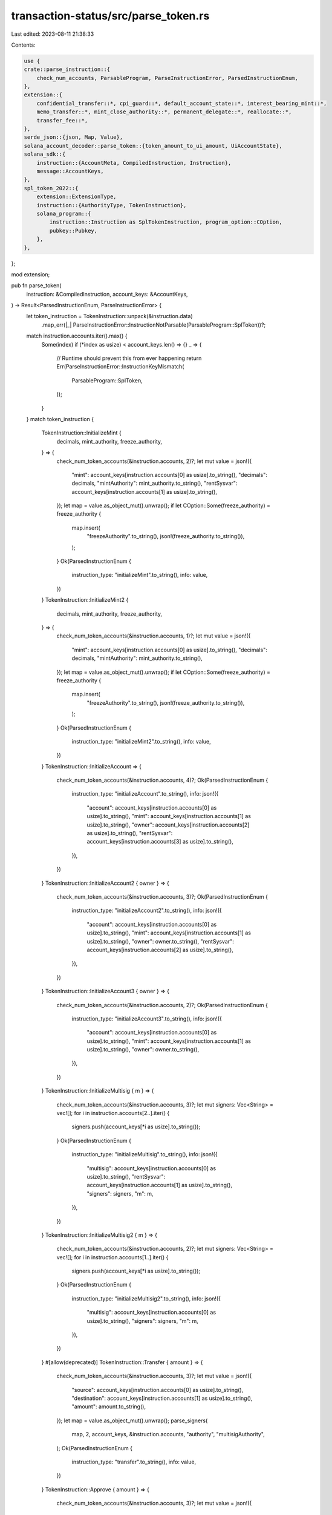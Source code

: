 transaction-status/src/parse_token.rs
=====================================

Last edited: 2023-08-11 21:38:33

Contents:

.. code-block:: rs

    use {
    crate::parse_instruction::{
        check_num_accounts, ParsableProgram, ParseInstructionError, ParsedInstructionEnum,
    },
    extension::{
        confidential_transfer::*, cpi_guard::*, default_account_state::*, interest_bearing_mint::*,
        memo_transfer::*, mint_close_authority::*, permanent_delegate::*, reallocate::*,
        transfer_fee::*,
    },
    serde_json::{json, Map, Value},
    solana_account_decoder::parse_token::{token_amount_to_ui_amount, UiAccountState},
    solana_sdk::{
        instruction::{AccountMeta, CompiledInstruction, Instruction},
        message::AccountKeys,
    },
    spl_token_2022::{
        extension::ExtensionType,
        instruction::{AuthorityType, TokenInstruction},
        solana_program::{
            instruction::Instruction as SplTokenInstruction, program_option::COption,
            pubkey::Pubkey,
        },
    },
};

mod extension;

pub fn parse_token(
    instruction: &CompiledInstruction,
    account_keys: &AccountKeys,
) -> Result<ParsedInstructionEnum, ParseInstructionError> {
    let token_instruction = TokenInstruction::unpack(&instruction.data)
        .map_err(|_| ParseInstructionError::InstructionNotParsable(ParsableProgram::SplToken))?;
    match instruction.accounts.iter().max() {
        Some(index) if (*index as usize) < account_keys.len() => {}
        _ => {
            // Runtime should prevent this from ever happening
            return Err(ParseInstructionError::InstructionKeyMismatch(
                ParsableProgram::SplToken,
            ));
        }
    }
    match token_instruction {
        TokenInstruction::InitializeMint {
            decimals,
            mint_authority,
            freeze_authority,
        } => {
            check_num_token_accounts(&instruction.accounts, 2)?;
            let mut value = json!({
                "mint": account_keys[instruction.accounts[0] as usize].to_string(),
                "decimals": decimals,
                "mintAuthority": mint_authority.to_string(),
                "rentSysvar": account_keys[instruction.accounts[1] as usize].to_string(),
            });
            let map = value.as_object_mut().unwrap();
            if let COption::Some(freeze_authority) = freeze_authority {
                map.insert(
                    "freezeAuthority".to_string(),
                    json!(freeze_authority.to_string()),
                );
            }
            Ok(ParsedInstructionEnum {
                instruction_type: "initializeMint".to_string(),
                info: value,
            })
        }
        TokenInstruction::InitializeMint2 {
            decimals,
            mint_authority,
            freeze_authority,
        } => {
            check_num_token_accounts(&instruction.accounts, 1)?;
            let mut value = json!({
                "mint": account_keys[instruction.accounts[0] as usize].to_string(),
                "decimals": decimals,
                "mintAuthority": mint_authority.to_string(),
            });
            let map = value.as_object_mut().unwrap();
            if let COption::Some(freeze_authority) = freeze_authority {
                map.insert(
                    "freezeAuthority".to_string(),
                    json!(freeze_authority.to_string()),
                );
            }
            Ok(ParsedInstructionEnum {
                instruction_type: "initializeMint2".to_string(),
                info: value,
            })
        }
        TokenInstruction::InitializeAccount => {
            check_num_token_accounts(&instruction.accounts, 4)?;
            Ok(ParsedInstructionEnum {
                instruction_type: "initializeAccount".to_string(),
                info: json!({
                    "account": account_keys[instruction.accounts[0] as usize].to_string(),
                    "mint": account_keys[instruction.accounts[1] as usize].to_string(),
                    "owner": account_keys[instruction.accounts[2] as usize].to_string(),
                    "rentSysvar": account_keys[instruction.accounts[3] as usize].to_string(),
                }),
            })
        }
        TokenInstruction::InitializeAccount2 { owner } => {
            check_num_token_accounts(&instruction.accounts, 3)?;
            Ok(ParsedInstructionEnum {
                instruction_type: "initializeAccount2".to_string(),
                info: json!({
                    "account": account_keys[instruction.accounts[0] as usize].to_string(),
                    "mint": account_keys[instruction.accounts[1] as usize].to_string(),
                    "owner": owner.to_string(),
                    "rentSysvar": account_keys[instruction.accounts[2] as usize].to_string(),
                }),
            })
        }
        TokenInstruction::InitializeAccount3 { owner } => {
            check_num_token_accounts(&instruction.accounts, 2)?;
            Ok(ParsedInstructionEnum {
                instruction_type: "initializeAccount3".to_string(),
                info: json!({
                    "account": account_keys[instruction.accounts[0] as usize].to_string(),
                    "mint": account_keys[instruction.accounts[1] as usize].to_string(),
                    "owner": owner.to_string(),
                }),
            })
        }
        TokenInstruction::InitializeMultisig { m } => {
            check_num_token_accounts(&instruction.accounts, 3)?;
            let mut signers: Vec<String> = vec![];
            for i in instruction.accounts[2..].iter() {
                signers.push(account_keys[*i as usize].to_string());
            }
            Ok(ParsedInstructionEnum {
                instruction_type: "initializeMultisig".to_string(),
                info: json!({
                    "multisig": account_keys[instruction.accounts[0] as usize].to_string(),
                    "rentSysvar": account_keys[instruction.accounts[1] as usize].to_string(),
                    "signers": signers,
                    "m": m,
                }),
            })
        }
        TokenInstruction::InitializeMultisig2 { m } => {
            check_num_token_accounts(&instruction.accounts, 2)?;
            let mut signers: Vec<String> = vec![];
            for i in instruction.accounts[1..].iter() {
                signers.push(account_keys[*i as usize].to_string());
            }
            Ok(ParsedInstructionEnum {
                instruction_type: "initializeMultisig2".to_string(),
                info: json!({
                    "multisig": account_keys[instruction.accounts[0] as usize].to_string(),
                    "signers": signers,
                    "m": m,
                }),
            })
        }
        #[allow(deprecated)]
        TokenInstruction::Transfer { amount } => {
            check_num_token_accounts(&instruction.accounts, 3)?;
            let mut value = json!({
                "source": account_keys[instruction.accounts[0] as usize].to_string(),
                "destination": account_keys[instruction.accounts[1] as usize].to_string(),
                "amount": amount.to_string(),
            });
            let map = value.as_object_mut().unwrap();
            parse_signers(
                map,
                2,
                account_keys,
                &instruction.accounts,
                "authority",
                "multisigAuthority",
            );
            Ok(ParsedInstructionEnum {
                instruction_type: "transfer".to_string(),
                info: value,
            })
        }
        TokenInstruction::Approve { amount } => {
            check_num_token_accounts(&instruction.accounts, 3)?;
            let mut value = json!({
                "source": account_keys[instruction.accounts[0] as usize].to_string(),
                "delegate": account_keys[instruction.accounts[1] as usize].to_string(),
                "amount": amount.to_string(),
            });
            let map = value.as_object_mut().unwrap();
            parse_signers(
                map,
                2,
                account_keys,
                &instruction.accounts,
                "owner",
                "multisigOwner",
            );
            Ok(ParsedInstructionEnum {
                instruction_type: "approve".to_string(),
                info: value,
            })
        }
        TokenInstruction::Revoke => {
            check_num_token_accounts(&instruction.accounts, 2)?;
            let mut value = json!({
                "source": account_keys[instruction.accounts[0] as usize].to_string(),
            });
            let map = value.as_object_mut().unwrap();
            parse_signers(
                map,
                1,
                account_keys,
                &instruction.accounts,
                "owner",
                "multisigOwner",
            );
            Ok(ParsedInstructionEnum {
                instruction_type: "revoke".to_string(),
                info: value,
            })
        }
        TokenInstruction::SetAuthority {
            authority_type,
            new_authority,
        } => {
            check_num_token_accounts(&instruction.accounts, 2)?;
            let owned = match authority_type {
                AuthorityType::MintTokens
                | AuthorityType::FreezeAccount
                | AuthorityType::TransferFeeConfig
                | AuthorityType::WithheldWithdraw
                | AuthorityType::CloseMint
                | AuthorityType::InterestRate
                | AuthorityType::PermanentDelegate
                | AuthorityType::ConfidentialTransferMint => "mint",
                AuthorityType::AccountOwner | AuthorityType::CloseAccount => "account",
            };
            let mut value = json!({
                owned: account_keys[instruction.accounts[0] as usize].to_string(),
                "authorityType": Into::<UiAuthorityType>::into(authority_type),
                "newAuthority": map_coption_pubkey(new_authority),
            });
            let map = value.as_object_mut().unwrap();
            parse_signers(
                map,
                1,
                account_keys,
                &instruction.accounts,
                "authority",
                "multisigAuthority",
            );
            Ok(ParsedInstructionEnum {
                instruction_type: "setAuthority".to_string(),
                info: value,
            })
        }
        TokenInstruction::MintTo { amount } => {
            check_num_token_accounts(&instruction.accounts, 3)?;
            let mut value = json!({
                "mint": account_keys[instruction.accounts[0] as usize].to_string(),
                "account": account_keys[instruction.accounts[1] as usize].to_string(),
                "amount": amount.to_string(),
            });
            let map = value.as_object_mut().unwrap();
            parse_signers(
                map,
                2,
                account_keys,
                &instruction.accounts,
                "mintAuthority",
                "multisigMintAuthority",
            );
            Ok(ParsedInstructionEnum {
                instruction_type: "mintTo".to_string(),
                info: value,
            })
        }
        TokenInstruction::Burn { amount } => {
            check_num_token_accounts(&instruction.accounts, 3)?;
            let mut value = json!({
                "account": account_keys[instruction.accounts[0] as usize].to_string(),
                "mint": account_keys[instruction.accounts[1] as usize].to_string(),
                "amount": amount.to_string(),
            });
            let map = value.as_object_mut().unwrap();
            parse_signers(
                map,
                2,
                account_keys,
                &instruction.accounts,
                "authority",
                "multisigAuthority",
            );
            Ok(ParsedInstructionEnum {
                instruction_type: "burn".to_string(),
                info: value,
            })
        }
        TokenInstruction::CloseAccount => {
            check_num_token_accounts(&instruction.accounts, 3)?;
            let mut value = json!({
                "account": account_keys[instruction.accounts[0] as usize].to_string(),
                "destination": account_keys[instruction.accounts[1] as usize].to_string(),
            });
            let map = value.as_object_mut().unwrap();
            parse_signers(
                map,
                2,
                account_keys,
                &instruction.accounts,
                "owner",
                "multisigOwner",
            );
            Ok(ParsedInstructionEnum {
                instruction_type: "closeAccount".to_string(),
                info: value,
            })
        }
        TokenInstruction::FreezeAccount => {
            check_num_token_accounts(&instruction.accounts, 3)?;
            let mut value = json!({
                "account": account_keys[instruction.accounts[0] as usize].to_string(),
                "mint": account_keys[instruction.accounts[1] as usize].to_string(),
            });
            let map = value.as_object_mut().unwrap();
            parse_signers(
                map,
                2,
                account_keys,
                &instruction.accounts,
                "freezeAuthority",
                "multisigFreezeAuthority",
            );
            Ok(ParsedInstructionEnum {
                instruction_type: "freezeAccount".to_string(),
                info: value,
            })
        }
        TokenInstruction::ThawAccount => {
            check_num_token_accounts(&instruction.accounts, 3)?;
            let mut value = json!({
                "account": account_keys[instruction.accounts[0] as usize].to_string(),
                "mint": account_keys[instruction.accounts[1] as usize].to_string(),
            });
            let map = value.as_object_mut().unwrap();
            parse_signers(
                map,
                2,
                account_keys,
                &instruction.accounts,
                "freezeAuthority",
                "multisigFreezeAuthority",
            );
            Ok(ParsedInstructionEnum {
                instruction_type: "thawAccount".to_string(),
                info: value,
            })
        }
        TokenInstruction::TransferChecked { amount, decimals } => {
            check_num_token_accounts(&instruction.accounts, 4)?;
            let mut value = json!({
                "source": account_keys[instruction.accounts[0] as usize].to_string(),
                "mint": account_keys[instruction.accounts[1] as usize].to_string(),
                "destination": account_keys[instruction.accounts[2] as usize].to_string(),
                "tokenAmount": token_amount_to_ui_amount(amount, decimals),
            });
            let map = value.as_object_mut().unwrap();
            parse_signers(
                map,
                3,
                account_keys,
                &instruction.accounts,
                "authority",
                "multisigAuthority",
            );
            Ok(ParsedInstructionEnum {
                instruction_type: "transferChecked".to_string(),
                info: value,
            })
        }
        TokenInstruction::ApproveChecked { amount, decimals } => {
            check_num_token_accounts(&instruction.accounts, 4)?;
            let mut value = json!({
                "source": account_keys[instruction.accounts[0] as usize].to_string(),
                "mint": account_keys[instruction.accounts[1] as usize].to_string(),
                "delegate": account_keys[instruction.accounts[2] as usize].to_string(),
                "tokenAmount": token_amount_to_ui_amount(amount, decimals),
            });
            let map = value.as_object_mut().unwrap();
            parse_signers(
                map,
                3,
                account_keys,
                &instruction.accounts,
                "owner",
                "multisigOwner",
            );
            Ok(ParsedInstructionEnum {
                instruction_type: "approveChecked".to_string(),
                info: value,
            })
        }
        TokenInstruction::MintToChecked { amount, decimals } => {
            check_num_token_accounts(&instruction.accounts, 3)?;
            let mut value = json!({
                "mint": account_keys[instruction.accounts[0] as usize].to_string(),
                "account": account_keys[instruction.accounts[1] as usize].to_string(),
                "tokenAmount": token_amount_to_ui_amount(amount, decimals),
            });
            let map = value.as_object_mut().unwrap();
            parse_signers(
                map,
                2,
                account_keys,
                &instruction.accounts,
                "mintAuthority",
                "multisigMintAuthority",
            );
            Ok(ParsedInstructionEnum {
                instruction_type: "mintToChecked".to_string(),
                info: value,
            })
        }
        TokenInstruction::BurnChecked { amount, decimals } => {
            check_num_token_accounts(&instruction.accounts, 3)?;
            let mut value = json!({
                "account": account_keys[instruction.accounts[0] as usize].to_string(),
                "mint": account_keys[instruction.accounts[1] as usize].to_string(),
                "tokenAmount": token_amount_to_ui_amount(amount, decimals),
            });
            let map = value.as_object_mut().unwrap();
            parse_signers(
                map,
                2,
                account_keys,
                &instruction.accounts,
                "authority",
                "multisigAuthority",
            );
            Ok(ParsedInstructionEnum {
                instruction_type: "burnChecked".to_string(),
                info: value,
            })
        }
        TokenInstruction::SyncNative => {
            check_num_token_accounts(&instruction.accounts, 1)?;
            Ok(ParsedInstructionEnum {
                instruction_type: "syncNative".to_string(),
                info: json!({
                    "account": account_keys[instruction.accounts[0] as usize].to_string(),
                }),
            })
        }
        TokenInstruction::GetAccountDataSize { extension_types } => {
            check_num_token_accounts(&instruction.accounts, 1)?;
            let mut value = json!({
                "mint": account_keys[instruction.accounts[0] as usize].to_string(),
            });
            let map = value.as_object_mut().unwrap();
            if !extension_types.is_empty() {
                map.insert(
                    "extensionTypes".to_string(),
                    json!(extension_types
                        .into_iter()
                        .map(UiExtensionType::from)
                        .collect::<Vec<_>>()),
                );
            }
            Ok(ParsedInstructionEnum {
                instruction_type: "getAccountDataSize".to_string(),
                info: value,
            })
        }
        TokenInstruction::InitializeImmutableOwner => {
            check_num_token_accounts(&instruction.accounts, 1)?;
            Ok(ParsedInstructionEnum {
                instruction_type: "initializeImmutableOwner".to_string(),
                info: json!({
                    "account": account_keys[instruction.accounts[0] as usize].to_string(),
                }),
            })
        }
        TokenInstruction::AmountToUiAmount { amount } => {
            check_num_token_accounts(&instruction.accounts, 1)?;
            Ok(ParsedInstructionEnum {
                instruction_type: "amountToUiAmount".to_string(),
                info: json!({
                    "mint": account_keys[instruction.accounts[0] as usize].to_string(),
                    "amount": amount,
                }),
            })
        }
        TokenInstruction::UiAmountToAmount { ui_amount } => {
            check_num_token_accounts(&instruction.accounts, 1)?;
            Ok(ParsedInstructionEnum {
                instruction_type: "uiAmountToAmount".to_string(),
                info: json!({
                    "mint": account_keys[instruction.accounts[0] as usize].to_string(),
                    "uiAmount": ui_amount,
                }),
            })
        }
        TokenInstruction::InitializeMintCloseAuthority { close_authority } => {
            parse_initialize_mint_close_authority_instruction(
                close_authority,
                &instruction.accounts,
                account_keys,
            )
        }
        TokenInstruction::TransferFeeExtension(transfer_fee_instruction) => {
            parse_transfer_fee_instruction(
                transfer_fee_instruction,
                &instruction.accounts,
                account_keys,
            )
        }
        TokenInstruction::ConfidentialTransferExtension => parse_confidential_transfer_instruction(
            &instruction.data[1..],
            &instruction.accounts,
            account_keys,
        ),
        TokenInstruction::DefaultAccountStateExtension => {
            if instruction.data.len() <= 2 {
                return Err(ParseInstructionError::InstructionNotParsable(
                    ParsableProgram::SplToken,
                ));
            }
            parse_default_account_state_instruction(
                &instruction.data[1..],
                &instruction.accounts,
                account_keys,
            )
        }
        TokenInstruction::Reallocate { extension_types } => {
            parse_reallocate_instruction(extension_types, &instruction.accounts, account_keys)
        }
        TokenInstruction::MemoTransferExtension => {
            if instruction.data.len() < 2 {
                return Err(ParseInstructionError::InstructionNotParsable(
                    ParsableProgram::SplToken,
                ));
            }
            parse_memo_transfer_instruction(
                &instruction.data[1..],
                &instruction.accounts,
                account_keys,
            )
        }
        TokenInstruction::CreateNativeMint => {
            check_num_token_accounts(&instruction.accounts, 3)?;
            Ok(ParsedInstructionEnum {
                instruction_type: "createNativeMint".to_string(),
                info: json!({
                    "payer": account_keys[instruction.accounts[0] as usize].to_string(),
                    "nativeMint": account_keys[instruction.accounts[1] as usize].to_string(),
                    "systemProgram": account_keys[instruction.accounts[2] as usize].to_string(),
                }),
            })
        }
        TokenInstruction::InitializeNonTransferableMint => {
            check_num_token_accounts(&instruction.accounts, 1)?;
            Ok(ParsedInstructionEnum {
                instruction_type: "initializeNonTransferableMint".to_string(),
                info: json!({
                    "mint": account_keys[instruction.accounts[0] as usize].to_string(),
                }),
            })
        }
        TokenInstruction::InterestBearingMintExtension => {
            if instruction.data.len() < 2 {
                return Err(ParseInstructionError::InstructionNotParsable(
                    ParsableProgram::SplToken,
                ));
            }
            parse_interest_bearing_mint_instruction(
                &instruction.data[1..],
                &instruction.accounts,
                account_keys,
            )
        }
        TokenInstruction::CpiGuardExtension => {
            if instruction.data.len() < 2 {
                return Err(ParseInstructionError::InstructionNotParsable(
                    ParsableProgram::SplToken,
                ));
            }
            parse_cpi_guard_instruction(&instruction.data[1..], &instruction.accounts, account_keys)
        }
        TokenInstruction::InitializePermanentDelegate { delegate } => {
            parse_initialize_permanent_delegate_instruction(
                delegate,
                &instruction.accounts,
                account_keys,
            )
        }
    }
}

#[derive(Debug, Serialize, Deserialize, PartialEq, Eq)]
#[serde(rename_all = "camelCase")]
pub enum UiAuthorityType {
    MintTokens,
    FreezeAccount,
    AccountOwner,
    CloseAccount,
    TransferFeeConfig,
    WithheldWithdraw,
    CloseMint,
    InterestRate,
    PermanentDelegate,
    ConfidentialTransferMint,
}

impl From<AuthorityType> for UiAuthorityType {
    fn from(authority_type: AuthorityType) -> Self {
        match authority_type {
            AuthorityType::MintTokens => UiAuthorityType::MintTokens,
            AuthorityType::FreezeAccount => UiAuthorityType::FreezeAccount,
            AuthorityType::AccountOwner => UiAuthorityType::AccountOwner,
            AuthorityType::CloseAccount => UiAuthorityType::CloseAccount,
            AuthorityType::TransferFeeConfig => UiAuthorityType::TransferFeeConfig,
            AuthorityType::WithheldWithdraw => UiAuthorityType::WithheldWithdraw,
            AuthorityType::CloseMint => UiAuthorityType::CloseMint,
            AuthorityType::InterestRate => UiAuthorityType::InterestRate,
            AuthorityType::PermanentDelegate => UiAuthorityType::PermanentDelegate,
            AuthorityType::ConfidentialTransferMint => UiAuthorityType::ConfidentialTransferMint,
        }
    }
}

#[derive(Debug, Serialize, Deserialize, PartialEq, Eq)]
#[serde(rename_all = "camelCase")]
pub enum UiExtensionType {
    Uninitialized,
    TransferFeeConfig,
    TransferFeeAmount,
    MintCloseAuthority,
    ConfidentialTransferMint,
    ConfidentialTransferAccount,
    DefaultAccountState,
    ImmutableOwner,
    MemoTransfer,
    NonTransferable,
    InterestBearingConfig,
    CpiGuard,
    PermanentDelegate,
    NonTransferableAccount,
}

impl From<ExtensionType> for UiExtensionType {
    fn from(extension_type: ExtensionType) -> Self {
        match extension_type {
            ExtensionType::Uninitialized => UiExtensionType::Uninitialized,
            ExtensionType::TransferFeeConfig => UiExtensionType::TransferFeeConfig,
            ExtensionType::TransferFeeAmount => UiExtensionType::TransferFeeAmount,
            ExtensionType::MintCloseAuthority => UiExtensionType::MintCloseAuthority,
            ExtensionType::ConfidentialTransferMint => UiExtensionType::ConfidentialTransferMint,
            ExtensionType::ConfidentialTransferAccount => {
                UiExtensionType::ConfidentialTransferAccount
            }
            ExtensionType::DefaultAccountState => UiExtensionType::DefaultAccountState,
            ExtensionType::ImmutableOwner => UiExtensionType::ImmutableOwner,
            ExtensionType::MemoTransfer => UiExtensionType::MemoTransfer,
            ExtensionType::NonTransferable => UiExtensionType::NonTransferable,
            ExtensionType::InterestBearingConfig => UiExtensionType::InterestBearingConfig,
            ExtensionType::CpiGuard => UiExtensionType::CpiGuard,
            ExtensionType::PermanentDelegate => UiExtensionType::PermanentDelegate,
            ExtensionType::NonTransferableAccount => UiExtensionType::NonTransferableAccount,
        }
    }
}

fn parse_signers(
    map: &mut Map<String, Value>,
    last_nonsigner_index: usize,
    account_keys: &AccountKeys,
    accounts: &[u8],
    owner_field_name: &str,
    multisig_field_name: &str,
) {
    if accounts.len() > last_nonsigner_index + 1 {
        let mut signers: Vec<String> = vec![];
        for i in accounts[last_nonsigner_index + 1..].iter() {
            signers.push(account_keys[*i as usize].to_string());
        }
        map.insert(
            multisig_field_name.to_string(),
            json!(account_keys[accounts[last_nonsigner_index] as usize].to_string()),
        );
        map.insert("signers".to_string(), json!(signers));
    } else {
        map.insert(
            owner_field_name.to_string(),
            json!(account_keys[accounts[last_nonsigner_index] as usize].to_string()),
        );
    }
}

fn check_num_token_accounts(accounts: &[u8], num: usize) -> Result<(), ParseInstructionError> {
    check_num_accounts(accounts, num, ParsableProgram::SplToken)
}

#[deprecated(since = "1.16.0", note = "Instruction conversions no longer needed")]
pub fn spl_token_instruction(instruction: SplTokenInstruction) -> Instruction {
    Instruction {
        program_id: instruction.program_id,
        accounts: instruction
            .accounts
            .iter()
            .map(|meta| AccountMeta {
                pubkey: meta.pubkey,
                is_signer: meta.is_signer,
                is_writable: meta.is_writable,
            })
            .collect(),
        data: instruction.data,
    }
}

fn map_coption_pubkey(pubkey: COption<Pubkey>) -> Option<String> {
    match pubkey {
        COption::Some(pubkey) => Some(pubkey.to_string()),
        COption::None => None,
    }
}

#[cfg(test)]
mod test {
    use {
        super::*,
        solana_sdk::{instruction::CompiledInstruction, pubkey::Pubkey},
        spl_token_2022::{
            instruction::*,
            solana_program::{
                instruction::CompiledInstruction as SplTokenCompiledInstruction, message::Message,
                pubkey::Pubkey as SplTokenPubkey,
            },
        },
        std::{iter::repeat_with, str::FromStr},
    };

    pub(super) fn convert_pubkey(pubkey: Pubkey) -> SplTokenPubkey {
        SplTokenPubkey::from_str(&pubkey.to_string()).unwrap()
    }

    pub(super) fn convert_compiled_instruction(
        instruction: &SplTokenCompiledInstruction,
    ) -> CompiledInstruction {
        CompiledInstruction {
            program_id_index: instruction.program_id_index,
            accounts: instruction.accounts.clone(),
            data: instruction.data.clone(),
        }
    }

    fn test_parse_token(program_id: &SplTokenPubkey) {
        let mint_pubkey = Pubkey::new_unique();
        let mint_authority = Pubkey::new_unique();
        let freeze_authority = Pubkey::new_unique();
        let rent_sysvar = solana_sdk::sysvar::rent::id();

        // Test InitializeMint variations
        let initialize_mint_ix = initialize_mint(
            program_id,
            &convert_pubkey(mint_pubkey),
            &convert_pubkey(mint_authority),
            Some(&convert_pubkey(freeze_authority)),
            2,
        )
        .unwrap();
        let message = Message::new(&[initialize_mint_ix], None);
        let compiled_instruction = convert_compiled_instruction(&message.instructions[0]);
        assert_eq!(
            parse_token(
                &compiled_instruction,
                &AccountKeys::new(&message.account_keys, None)
            )
            .unwrap(),
            ParsedInstructionEnum {
                instruction_type: "initializeMint".to_string(),
                info: json!({
                    "mint": mint_pubkey.to_string(),
                    "decimals": 2,
                    "mintAuthority": mint_authority.to_string(),
                    "freezeAuthority": freeze_authority.to_string(),
                    "rentSysvar": rent_sysvar.to_string(),
                })
            }
        );

        let initialize_mint_ix = initialize_mint(
            program_id,
            &convert_pubkey(mint_pubkey),
            &convert_pubkey(mint_authority),
            None,
            2,
        )
        .unwrap();
        let message = Message::new(&[initialize_mint_ix], None);
        let compiled_instruction = convert_compiled_instruction(&message.instructions[0]);
        assert_eq!(
            parse_token(
                &compiled_instruction,
                &AccountKeys::new(&message.account_keys, None)
            )
            .unwrap(),
            ParsedInstructionEnum {
                instruction_type: "initializeMint".to_string(),
                info: json!({
                    "mint": mint_pubkey.to_string(),
                    "decimals": 2,
                    "mintAuthority": mint_authority.to_string(),
                    "rentSysvar": rent_sysvar.to_string(),
                })
            }
        );

        // Test InitializeMint2
        let initialize_mint_ix = initialize_mint2(
            program_id,
            &convert_pubkey(mint_pubkey),
            &convert_pubkey(mint_authority),
            Some(&convert_pubkey(freeze_authority)),
            2,
        )
        .unwrap();
        let message = Message::new(&[initialize_mint_ix], None);
        let compiled_instruction = convert_compiled_instruction(&message.instructions[0]);
        assert_eq!(
            parse_token(
                &compiled_instruction,
                &AccountKeys::new(&message.account_keys, None)
            )
            .unwrap(),
            ParsedInstructionEnum {
                instruction_type: "initializeMint2".to_string(),
                info: json!({
                    "mint": mint_pubkey.to_string(),
                    "decimals": 2,
                    "mintAuthority": mint_authority.to_string(),
                    "freezeAuthority": freeze_authority.to_string(),
                })
            }
        );

        // Test InitializeAccount
        let account_pubkey = Pubkey::new_unique();
        let owner = Pubkey::new_unique();
        let initialize_account_ix = initialize_account(
            program_id,
            &convert_pubkey(account_pubkey),
            &convert_pubkey(mint_pubkey),
            &convert_pubkey(owner),
        )
        .unwrap();
        let message = Message::new(&[initialize_account_ix], None);
        let compiled_instruction = convert_compiled_instruction(&message.instructions[0]);
        assert_eq!(
            parse_token(
                &compiled_instruction,
                &AccountKeys::new(&message.account_keys, None)
            )
            .unwrap(),
            ParsedInstructionEnum {
                instruction_type: "initializeAccount".to_string(),
                info: json!({
                    "account": account_pubkey.to_string(),
                    "mint": mint_pubkey.to_string(),
                    "owner": owner.to_string(),
                    "rentSysvar": rent_sysvar.to_string(),
                })
            }
        );

        // Test InitializeAccount2
        let initialize_account_ix = initialize_account2(
            program_id,
            &convert_pubkey(account_pubkey),
            &convert_pubkey(mint_pubkey),
            &convert_pubkey(owner),
        )
        .unwrap();
        let message = Message::new(&[initialize_account_ix], None);
        let compiled_instruction = convert_compiled_instruction(&message.instructions[0]);
        assert_eq!(
            parse_token(
                &compiled_instruction,
                &AccountKeys::new(&message.account_keys, None)
            )
            .unwrap(),
            ParsedInstructionEnum {
                instruction_type: "initializeAccount2".to_string(),
                info: json!({
                   "account": account_pubkey.to_string(),
                   "mint": mint_pubkey.to_string(),
                   "owner": owner.to_string(),
                   "rentSysvar": rent_sysvar.to_string(),
                })
            }
        );

        // Test InitializeAccount3
        let initialize_account_ix = initialize_account3(
            program_id,
            &convert_pubkey(account_pubkey),
            &convert_pubkey(mint_pubkey),
            &convert_pubkey(owner),
        )
        .unwrap();
        let message = Message::new(&[initialize_account_ix], None);
        let compiled_instruction = convert_compiled_instruction(&message.instructions[0]);
        assert_eq!(
            parse_token(
                &compiled_instruction,
                &AccountKeys::new(&message.account_keys, None)
            )
            .unwrap(),
            ParsedInstructionEnum {
                instruction_type: "initializeAccount3".to_string(),
                info: json!({
                   "account": account_pubkey.to_string(),
                   "mint": mint_pubkey.to_string(),
                   "owner": owner.to_string(),
                })
            }
        );

        // Test InitializeMultisig
        let multisig_pubkey = Pubkey::new_unique();
        let multisig_signer0 = Pubkey::new_unique();
        let multisig_signer1 = Pubkey::new_unique();
        let multisig_signer2 = Pubkey::new_unique();
        let initialize_multisig_ix = initialize_multisig(
            program_id,
            &convert_pubkey(multisig_pubkey),
            &[
                &convert_pubkey(multisig_signer0),
                &convert_pubkey(multisig_signer1),
                &convert_pubkey(multisig_signer2),
            ],
            2,
        )
        .unwrap();
        let message = Message::new(&[initialize_multisig_ix], None);
        let compiled_instruction = convert_compiled_instruction(&message.instructions[0]);
        assert_eq!(
            parse_token(
                &compiled_instruction,
                &AccountKeys::new(&message.account_keys, None)
            )
            .unwrap(),
            ParsedInstructionEnum {
                instruction_type: "initializeMultisig".to_string(),
                info: json!({
                    "multisig": multisig_pubkey.to_string(),
                    "m": 2,
                    "rentSysvar": rent_sysvar.to_string(),
                    "signers": vec![
                        multisig_signer0.to_string(),
                        multisig_signer1.to_string(),
                        multisig_signer2.to_string(),
                    ],
                })
            }
        );

        // Test InitializeMultisig2
        let initialize_multisig_ix = initialize_multisig2(
            program_id,
            &convert_pubkey(multisig_pubkey),
            &[
                &convert_pubkey(multisig_signer0),
                &convert_pubkey(multisig_signer1),
                &convert_pubkey(multisig_signer2),
            ],
            2,
        )
        .unwrap();
        let message = Message::new(&[initialize_multisig_ix], None);
        let compiled_instruction = convert_compiled_instruction(&message.instructions[0]);
        assert_eq!(
            parse_token(
                &compiled_instruction,
                &AccountKeys::new(&message.account_keys, None)
            )
            .unwrap(),
            ParsedInstructionEnum {
                instruction_type: "initializeMultisig2".to_string(),
                info: json!({
                    "multisig": multisig_pubkey.to_string(),
                    "m": 2,
                    "signers": vec![
                        multisig_signer0.to_string(),
                        multisig_signer1.to_string(),
                        multisig_signer2.to_string(),
                    ],
                })
            }
        );

        // Test Transfer, incl multisig
        let recipient = Pubkey::new_unique();
        #[allow(deprecated)]
        let transfer_ix = transfer(
            program_id,
            &convert_pubkey(account_pubkey),
            &convert_pubkey(recipient),
            &convert_pubkey(owner),
            &[],
            42,
        )
        .unwrap();
        let message = Message::new(&[transfer_ix], None);
        let compiled_instruction = convert_compiled_instruction(&message.instructions[0]);
        assert_eq!(
            parse_token(
                &compiled_instruction,
                &AccountKeys::new(&message.account_keys, None)
            )
            .unwrap(),
            ParsedInstructionEnum {
                instruction_type: "transfer".to_string(),
                info: json!({
                    "source": account_pubkey.to_string(),
                    "destination": recipient.to_string(),
                    "authority": owner.to_string(),
                    "amount": "42",
                })
            }
        );

        #[allow(deprecated)]
        let transfer_ix = transfer(
            program_id,
            &convert_pubkey(account_pubkey),
            &convert_pubkey(recipient),
            &convert_pubkey(multisig_pubkey),
            &[
                &convert_pubkey(multisig_signer0),
                &convert_pubkey(multisig_signer1),
            ],
            42,
        )
        .unwrap();
        let message = Message::new(&[transfer_ix], None);
        let compiled_instruction = convert_compiled_instruction(&message.instructions[0]);
        assert_eq!(
            parse_token(
                &compiled_instruction,
                &AccountKeys::new(&message.account_keys, None)
            )
            .unwrap(),
            ParsedInstructionEnum {
                instruction_type: "transfer".to_string(),
                info: json!({
                    "source": account_pubkey.to_string(),
                    "destination": recipient.to_string(),
                    "multisigAuthority": multisig_pubkey.to_string(),
                    "signers": vec![
                        multisig_signer0.to_string(),
                        multisig_signer1.to_string(),
                    ],
                    "amount": "42",
                })
            }
        );

        // Test Approve, incl multisig
        let approve_ix = approve(
            program_id,
            &convert_pubkey(account_pubkey),
            &convert_pubkey(recipient),
            &convert_pubkey(owner),
            &[],
            42,
        )
        .unwrap();
        let message = Message::new(&[approve_ix], None);
        let compiled_instruction = convert_compiled_instruction(&message.instructions[0]);
        assert_eq!(
            parse_token(
                &compiled_instruction,
                &AccountKeys::new(&message.account_keys, None)
            )
            .unwrap(),
            ParsedInstructionEnum {
                instruction_type: "approve".to_string(),
                info: json!({
                    "source": account_pubkey.to_string(),
                    "delegate": recipient.to_string(),
                    "owner": owner.to_string(),
                    "amount": "42",
                })
            }
        );

        let approve_ix = approve(
            program_id,
            &convert_pubkey(account_pubkey),
            &convert_pubkey(recipient),
            &convert_pubkey(multisig_pubkey),
            &[
                &convert_pubkey(multisig_signer0),
                &convert_pubkey(multisig_signer1),
            ],
            42,
        )
        .unwrap();
        let message = Message::new(&[approve_ix], None);
        let compiled_instruction = convert_compiled_instruction(&message.instructions[0]);
        assert_eq!(
            parse_token(
                &compiled_instruction,
                &AccountKeys::new(&message.account_keys, None)
            )
            .unwrap(),
            ParsedInstructionEnum {
                instruction_type: "approve".to_string(),
                info: json!({
                    "source": account_pubkey.to_string(),
                    "delegate": recipient.to_string(),
                    "multisigOwner": multisig_pubkey.to_string(),
                    "signers": vec![
                        multisig_signer0.to_string(),
                        multisig_signer1.to_string(),
                    ],
                    "amount": "42",
                })
            }
        );

        // Test Revoke
        let revoke_ix = revoke(
            program_id,
            &convert_pubkey(account_pubkey),
            &convert_pubkey(owner),
            &[],
        )
        .unwrap();
        let message = Message::new(&[revoke_ix], None);
        let compiled_instruction = convert_compiled_instruction(&message.instructions[0]);
        assert_eq!(
            parse_token(
                &compiled_instruction,
                &AccountKeys::new(&message.account_keys, None)
            )
            .unwrap(),
            ParsedInstructionEnum {
                instruction_type: "revoke".to_string(),
                info: json!({
                    "source": account_pubkey.to_string(),
                    "owner": owner.to_string(),
                })
            }
        );

        // Test SetOwner
        let new_freeze_authority = Pubkey::new_unique();
        let set_authority_ix = set_authority(
            program_id,
            &convert_pubkey(mint_pubkey),
            Some(&convert_pubkey(new_freeze_authority)),
            AuthorityType::FreezeAccount,
            &convert_pubkey(freeze_authority),
            &[],
        )
        .unwrap();
        let message = Message::new(&[set_authority_ix], None);
        let compiled_instruction = convert_compiled_instruction(&message.instructions[0]);
        assert_eq!(
            parse_token(
                &compiled_instruction,
                &AccountKeys::new(&message.account_keys, None)
            )
            .unwrap(),
            ParsedInstructionEnum {
                instruction_type: "setAuthority".to_string(),
                info: json!({
                    "mint": mint_pubkey.to_string(),
                    "newAuthority": new_freeze_authority.to_string(),
                    "authority": freeze_authority.to_string(),
                    "authorityType": "freezeAccount".to_string(),
                })
            }
        );

        let set_authority_ix = set_authority(
            program_id,
            &convert_pubkey(account_pubkey),
            None,
            AuthorityType::CloseAccount,
            &convert_pubkey(owner),
            &[],
        )
        .unwrap();
        let message = Message::new(&[set_authority_ix], None);
        let compiled_instruction = convert_compiled_instruction(&message.instructions[0]);
        let new_authority: Option<String> = None;
        assert_eq!(
            parse_token(
                &compiled_instruction,
                &AccountKeys::new(&message.account_keys, None)
            )
            .unwrap(),
            ParsedInstructionEnum {
                instruction_type: "setAuthority".to_string(),
                info: json!({
                    "account": account_pubkey.to_string(),
                    "newAuthority": new_authority,
                    "authority": owner.to_string(),
                    "authorityType": "closeAccount".to_string(),
                })
            }
        );

        // Test MintTo
        let mint_to_ix = mint_to(
            program_id,
            &convert_pubkey(mint_pubkey),
            &convert_pubkey(account_pubkey),
            &convert_pubkey(mint_authority),
            &[],
            42,
        )
        .unwrap();
        let message = Message::new(&[mint_to_ix], None);
        let compiled_instruction = convert_compiled_instruction(&message.instructions[0]);
        assert_eq!(
            parse_token(
                &compiled_instruction,
                &AccountKeys::new(&message.account_keys, None)
            )
            .unwrap(),
            ParsedInstructionEnum {
                instruction_type: "mintTo".to_string(),
                info: json!({
                    "mint": mint_pubkey.to_string(),
                    "account": account_pubkey.to_string(),
                    "mintAuthority": mint_authority.to_string(),
                    "amount": "42",
                })
            }
        );

        // Test Burn
        let burn_ix = burn(
            program_id,
            &convert_pubkey(account_pubkey),
            &convert_pubkey(mint_pubkey),
            &convert_pubkey(owner),
            &[],
            42,
        )
        .unwrap();
        let message = Message::new(&[burn_ix], None);
        let compiled_instruction = convert_compiled_instruction(&message.instructions[0]);
        assert_eq!(
            parse_token(
                &compiled_instruction,
                &AccountKeys::new(&message.account_keys, None)
            )
            .unwrap(),
            ParsedInstructionEnum {
                instruction_type: "burn".to_string(),
                info: json!({
                    "account": account_pubkey.to_string(),
                    "mint": mint_pubkey.to_string(),
                    "authority": owner.to_string(),
                    "amount": "42",
                })
            }
        );

        // Test CloseAccount
        let close_account_ix = close_account(
            program_id,
            &convert_pubkey(account_pubkey),
            &convert_pubkey(recipient),
            &convert_pubkey(owner),
            &[],
        )
        .unwrap();
        let message = Message::new(&[close_account_ix], None);
        let compiled_instruction = convert_compiled_instruction(&message.instructions[0]);
        assert_eq!(
            parse_token(
                &compiled_instruction,
                &AccountKeys::new(&message.account_keys, None)
            )
            .unwrap(),
            ParsedInstructionEnum {
                instruction_type: "closeAccount".to_string(),
                info: json!({
                    "account": account_pubkey.to_string(),
                    "destination": recipient.to_string(),
                    "owner": owner.to_string(),
                })
            }
        );

        // Test FreezeAccount
        let freeze_account_ix = freeze_account(
            program_id,
            &convert_pubkey(account_pubkey),
            &convert_pubkey(mint_pubkey),
            &convert_pubkey(freeze_authority),
            &[],
        )
        .unwrap();
        let message = Message::new(&[freeze_account_ix], None);
        let compiled_instruction = convert_compiled_instruction(&message.instructions[0]);
        assert_eq!(
            parse_token(
                &compiled_instruction,
                &AccountKeys::new(&message.account_keys, None)
            )
            .unwrap(),
            ParsedInstructionEnum {
                instruction_type: "freezeAccount".to_string(),
                info: json!({
                    "account": account_pubkey.to_string(),
                    "mint": mint_pubkey.to_string(),
                    "freezeAuthority": freeze_authority.to_string(),
                })
            }
        );

        // Test ThawAccount
        let thaw_account_ix = thaw_account(
            program_id,
            &convert_pubkey(account_pubkey),
            &convert_pubkey(mint_pubkey),
            &convert_pubkey(freeze_authority),
            &[],
        )
        .unwrap();
        let message = Message::new(&[thaw_account_ix], None);
        let compiled_instruction = convert_compiled_instruction(&message.instructions[0]);
        assert_eq!(
            parse_token(
                &compiled_instruction,
                &AccountKeys::new(&message.account_keys, None)
            )
            .unwrap(),
            ParsedInstructionEnum {
                instruction_type: "thawAccount".to_string(),
                info: json!({
                    "account": account_pubkey.to_string(),
                    "mint": mint_pubkey.to_string(),
                    "freezeAuthority": freeze_authority.to_string(),
                })
            }
        );

        // Test TransferChecked, incl multisig
        let transfer_ix = transfer_checked(
            program_id,
            &convert_pubkey(account_pubkey),
            &convert_pubkey(mint_pubkey),
            &convert_pubkey(recipient),
            &convert_pubkey(owner),
            &[],
            42,
            2,
        )
        .unwrap();
        let message = Message::new(&[transfer_ix], None);
        let compiled_instruction = convert_compiled_instruction(&message.instructions[0]);
        assert_eq!(
            parse_token(
                &compiled_instruction,
                &AccountKeys::new(&message.account_keys, None)
            )
            .unwrap(),
            ParsedInstructionEnum {
                instruction_type: "transferChecked".to_string(),
                info: json!({
                    "source": account_pubkey.to_string(),
                    "destination": recipient.to_string(),
                    "mint": mint_pubkey.to_string(),
                    "authority": owner.to_string(),
                    "tokenAmount": {
                        "uiAmount": 0.42,
                        "decimals": 2,
                        "amount": "42",
                        "uiAmountString": "0.42",
                   }
                })
            }
        );

        let transfer_ix = transfer_checked(
            program_id,
            &convert_pubkey(account_pubkey),
            &convert_pubkey(mint_pubkey),
            &convert_pubkey(recipient),
            &convert_pubkey(multisig_pubkey),
            &[
                &convert_pubkey(multisig_signer0),
                &convert_pubkey(multisig_signer1),
            ],
            42,
            2,
        )
        .unwrap();
        let message = Message::new(&[transfer_ix], None);
        let compiled_instruction = convert_compiled_instruction(&message.instructions[0]);
        assert_eq!(
            parse_token(
                &compiled_instruction,
                &AccountKeys::new(&message.account_keys, None)
            )
            .unwrap(),
            ParsedInstructionEnum {
                instruction_type: "transferChecked".to_string(),
                info: json!({
                    "source": account_pubkey.to_string(),
                    "destination": recipient.to_string(),
                    "mint": mint_pubkey.to_string(),
                    "multisigAuthority": multisig_pubkey.to_string(),
                    "signers": vec![
                        multisig_signer0.to_string(),
                        multisig_signer1.to_string(),
                    ],
                    "tokenAmount": {
                        "uiAmount": 0.42,
                        "decimals": 2,
                        "amount": "42",
                        "uiAmountString": "0.42",
                   }
                })
            }
        );

        // Test ApproveChecked, incl multisig
        let approve_ix = approve_checked(
            program_id,
            &convert_pubkey(account_pubkey),
            &convert_pubkey(mint_pubkey),
            &convert_pubkey(recipient),
            &convert_pubkey(owner),
            &[],
            42,
            2,
        )
        .unwrap();
        let message = Message::new(&[approve_ix], None);
        let compiled_instruction = convert_compiled_instruction(&message.instructions[0]);
        assert_eq!(
            parse_token(
                &compiled_instruction,
                &AccountKeys::new(&message.account_keys, None)
            )
            .unwrap(),
            ParsedInstructionEnum {
                instruction_type: "approveChecked".to_string(),
                info: json!({
                    "source": account_pubkey.to_string(),
                    "mint": mint_pubkey.to_string(),
                    "delegate": recipient.to_string(),
                    "owner": owner.to_string(),
                    "tokenAmount": {
                        "uiAmount": 0.42,
                        "decimals": 2,
                        "amount": "42",
                        "uiAmountString": "0.42",
                    }
                })
            }
        );

        let approve_ix = approve_checked(
            program_id,
            &convert_pubkey(account_pubkey),
            &convert_pubkey(mint_pubkey),
            &convert_pubkey(recipient),
            &convert_pubkey(multisig_pubkey),
            &[
                &convert_pubkey(multisig_signer0),
                &convert_pubkey(multisig_signer1),
            ],
            42,
            2,
        )
        .unwrap();
        let message = Message::new(&[approve_ix], None);
        let compiled_instruction = convert_compiled_instruction(&message.instructions[0]);
        assert_eq!(
            parse_token(
                &compiled_instruction,
                &AccountKeys::new(&message.account_keys, None)
            )
            .unwrap(),
            ParsedInstructionEnum {
                instruction_type: "approveChecked".to_string(),
                info: json!({
                    "source": account_pubkey.to_string(),
                    "mint": mint_pubkey.to_string(),
                    "delegate": recipient.to_string(),
                    "multisigOwner": multisig_pubkey.to_string(),
                    "signers": vec![
                        multisig_signer0.to_string(),
                        multisig_signer1.to_string(),
                    ],
                    "tokenAmount": {
                        "uiAmount": 0.42,
                        "decimals": 2,
                        "amount": "42",
                        "uiAmountString": "0.42",
                    }
                })
            }
        );

        // Test MintToChecked
        let mint_to_ix = mint_to_checked(
            program_id,
            &convert_pubkey(mint_pubkey),
            &convert_pubkey(account_pubkey),
            &convert_pubkey(mint_authority),
            &[],
            42,
            2,
        )
        .unwrap();
        let message = Message::new(&[mint_to_ix], None);
        let compiled_instruction = convert_compiled_instruction(&message.instructions[0]);
        assert_eq!(
            parse_token(
                &compiled_instruction,
                &AccountKeys::new(&message.account_keys, None)
            )
            .unwrap(),
            ParsedInstructionEnum {
                instruction_type: "mintToChecked".to_string(),
                info: json!({
                    "mint": mint_pubkey.to_string(),
                    "account": account_pubkey.to_string(),
                    "mintAuthority": mint_authority.to_string(),
                    "tokenAmount": {
                        "uiAmount": 0.42,
                        "decimals": 2,
                        "amount": "42",
                        "uiAmountString": "0.42",
                    }
                })
            }
        );

        // Test BurnChecked
        let burn_ix = burn_checked(
            program_id,
            &convert_pubkey(account_pubkey),
            &convert_pubkey(mint_pubkey),
            &convert_pubkey(owner),
            &[],
            42,
            2,
        )
        .unwrap();
        let message = Message::new(&[burn_ix], None);
        let compiled_instruction = convert_compiled_instruction(&message.instructions[0]);
        assert_eq!(
            parse_token(
                &compiled_instruction,
                &AccountKeys::new(&message.account_keys, None)
            )
            .unwrap(),
            ParsedInstructionEnum {
                instruction_type: "burnChecked".to_string(),
                info: json!({
                    "account": account_pubkey.to_string(),
                    "mint": mint_pubkey.to_string(),
                    "authority": owner.to_string(),
                    "tokenAmount": {
                        "uiAmount": 0.42,
                        "decimals": 2,
                        "amount": "42",
                        "uiAmountString": "0.42",
                    }
                })
            }
        );

        // Test SyncNative
        let sync_native_ix = sync_native(program_id, &convert_pubkey(account_pubkey)).unwrap();
        let message = Message::new(&[sync_native_ix], None);
        let compiled_instruction = convert_compiled_instruction(&message.instructions[0]);
        assert_eq!(
            parse_token(
                &compiled_instruction,
                &AccountKeys::new(&message.account_keys, None)
            )
            .unwrap(),
            ParsedInstructionEnum {
                instruction_type: "syncNative".to_string(),
                info: json!({
                   "account": account_pubkey.to_string(),
                })
            }
        );

        // Test InitializeImmutableOwner
        let init_immutable_owner_ix =
            initialize_immutable_owner(program_id, &convert_pubkey(account_pubkey)).unwrap();
        let message = Message::new(&[init_immutable_owner_ix], None);
        let compiled_instruction = convert_compiled_instruction(&message.instructions[0]);
        assert_eq!(
            parse_token(
                &compiled_instruction,
                &AccountKeys::new(&message.account_keys, None)
            )
            .unwrap(),
            ParsedInstructionEnum {
                instruction_type: "initializeImmutableOwner".to_string(),
                info: json!({
                   "account": account_pubkey.to_string(),
                })
            }
        );

        // Test GetAccountDataSize
        let get_account_data_size_ix = get_account_data_size(
            program_id,
            &convert_pubkey(mint_pubkey),
            &[], // This emulates the packed data of spl_token::instruction::get_account_data_size
        )
        .unwrap();
        let message = Message::new(&[get_account_data_size_ix], None);
        let compiled_instruction = convert_compiled_instruction(&message.instructions[0]);
        assert_eq!(
            parse_token(
                &compiled_instruction,
                &AccountKeys::new(&message.account_keys, None)
            )
            .unwrap(),
            ParsedInstructionEnum {
                instruction_type: "getAccountDataSize".to_string(),
                info: json!({
                   "mint": mint_pubkey.to_string(),
                })
            }
        );

        let get_account_data_size_ix = get_account_data_size(
            program_id,
            &convert_pubkey(mint_pubkey),
            &[ExtensionType::ImmutableOwner, ExtensionType::MemoTransfer],
        )
        .unwrap();
        let message = Message::new(&[get_account_data_size_ix], None);
        let compiled_instruction = convert_compiled_instruction(&message.instructions[0]);
        assert_eq!(
            parse_token(
                &compiled_instruction,
                &AccountKeys::new(&message.account_keys, None)
            )
            .unwrap(),
            ParsedInstructionEnum {
                instruction_type: "getAccountDataSize".to_string(),
                info: json!({
                    "mint": mint_pubkey.to_string(),
                    "extensionTypes": [
                        "immutableOwner",
                        "memoTransfer"
                    ]
                })
            }
        );

        // Test AmountToUiAmount
        let amount_to_ui_amount_ix =
            amount_to_ui_amount(program_id, &convert_pubkey(mint_pubkey), 4242).unwrap();
        let message = Message::new(&[amount_to_ui_amount_ix], None);
        let compiled_instruction = convert_compiled_instruction(&message.instructions[0]);
        assert_eq!(
            parse_token(
                &compiled_instruction,
                &AccountKeys::new(&message.account_keys, None)
            )
            .unwrap(),
            ParsedInstructionEnum {
                instruction_type: "amountToUiAmount".to_string(),
                info: json!({
                   "mint": mint_pubkey.to_string(),
                   "amount": 4242,
                })
            }
        );

        // Test UiAmountToAmount
        let ui_amount_to_amount_ix =
            ui_amount_to_amount(program_id, &convert_pubkey(mint_pubkey), "42.42").unwrap();
        let message = Message::new(&[ui_amount_to_amount_ix], None);
        let compiled_instruction = convert_compiled_instruction(&message.instructions[0]);
        assert_eq!(
            parse_token(
                &compiled_instruction,
                &AccountKeys::new(&message.account_keys, None)
            )
            .unwrap(),
            ParsedInstructionEnum {
                instruction_type: "uiAmountToAmount".to_string(),
                info: json!({
                   "mint": mint_pubkey.to_string(),
                   "uiAmount": "42.42",
                })
            }
        );
    }

    #[test]
    fn test_parse_token_v3() {
        test_parse_token(&spl_token::id());
    }

    #[test]
    fn test_parse_token_2022() {
        test_parse_token(&spl_token_2022::id());
    }

    #[test]
    fn test_create_native_mint() {
        let payer = Pubkey::new_unique();
        let create_native_mint_ix =
            create_native_mint(&spl_token_2022::id(), &convert_pubkey(payer)).unwrap();
        let message = Message::new(&[create_native_mint_ix], None);
        let compiled_instruction = convert_compiled_instruction(&message.instructions[0]);
        assert_eq!(
            parse_token(
                &compiled_instruction,
                &AccountKeys::new(&message.account_keys, None)
            )
            .unwrap(),
            ParsedInstructionEnum {
                instruction_type: "createNativeMint".to_string(),
                info: json!({
                   "payer": payer.to_string(),
                   "nativeMint": spl_token_2022::native_mint::id().to_string(),
                   "systemProgram": solana_sdk::system_program::id().to_string(),
                })
            }
        );
    }

    fn test_token_ix_not_enough_keys(program_id: &SplTokenPubkey) {
        let keys: Vec<Pubkey> = repeat_with(solana_sdk::pubkey::new_rand).take(10).collect();

        // Test InitializeMint variations
        let initialize_mint_ix = initialize_mint(
            program_id,
            &convert_pubkey(keys[0]),
            &convert_pubkey(keys[1]),
            Some(&convert_pubkey(keys[2])),
            2,
        )
        .unwrap();
        let message = Message::new(&[initialize_mint_ix], None);
        let mut compiled_instruction = convert_compiled_instruction(&message.instructions[0]);
        assert!(parse_token(&compiled_instruction, &AccountKeys::new(&keys[0..1], None)).is_err());
        compiled_instruction.accounts =
            compiled_instruction.accounts[0..compiled_instruction.accounts.len() - 1].to_vec();
        assert!(parse_token(&compiled_instruction, &AccountKeys::new(&keys, None)).is_err());

        let initialize_mint_ix = initialize_mint(
            program_id,
            &convert_pubkey(keys[0]),
            &convert_pubkey(keys[1]),
            None,
            2,
        )
        .unwrap();
        let message = Message::new(&[initialize_mint_ix], None);
        let mut compiled_instruction = convert_compiled_instruction(&message.instructions[0]);
        assert!(parse_token(&compiled_instruction, &AccountKeys::new(&keys[0..1], None)).is_err());
        compiled_instruction.accounts =
            compiled_instruction.accounts[0..compiled_instruction.accounts.len() - 1].to_vec();
        assert!(parse_token(&compiled_instruction, &AccountKeys::new(&keys, None)).is_err());

        // Test InitializeMint2
        let initialize_mint_ix = initialize_mint2(
            program_id,
            &convert_pubkey(keys[0]),
            &convert_pubkey(keys[1]),
            Some(&convert_pubkey(keys[2])),
            2,
        )
        .unwrap();
        let message = Message::new(&[initialize_mint_ix], None);
        let mut compiled_instruction = convert_compiled_instruction(&message.instructions[0]);
        assert!(parse_token(&compiled_instruction, &AccountKeys::new(&keys[0..0], None)).is_err());
        compiled_instruction.accounts =
            compiled_instruction.accounts[0..compiled_instruction.accounts.len() - 1].to_vec();
        assert!(parse_token(&compiled_instruction, &AccountKeys::new(&keys, None)).is_err());

        // Test InitializeAccount
        let initialize_account_ix = initialize_account(
            program_id,
            &convert_pubkey(keys[0]),
            &convert_pubkey(keys[1]),
            &convert_pubkey(keys[2]),
        )
        .unwrap();
        let message = Message::new(&[initialize_account_ix], None);
        let mut compiled_instruction = convert_compiled_instruction(&message.instructions[0]);
        assert!(parse_token(&compiled_instruction, &AccountKeys::new(&keys[0..3], None)).is_err());
        compiled_instruction.accounts =
            compiled_instruction.accounts[0..compiled_instruction.accounts.len() - 1].to_vec();
        assert!(parse_token(&compiled_instruction, &AccountKeys::new(&keys, None)).is_err());

        // Test InitializeAccount2
        let initialize_account_ix = initialize_account2(
            program_id,
            &convert_pubkey(keys[0]),
            &convert_pubkey(keys[1]),
            &convert_pubkey(keys[3]),
        )
        .unwrap();
        let message = Message::new(&[initialize_account_ix], None);
        let mut compiled_instruction = convert_compiled_instruction(&message.instructions[0]);
        assert!(parse_token(&compiled_instruction, &AccountKeys::new(&keys[0..2], None)).is_err());
        compiled_instruction.accounts =
            compiled_instruction.accounts[0..compiled_instruction.accounts.len() - 1].to_vec();
        assert!(parse_token(&compiled_instruction, &AccountKeys::new(&keys, None)).is_err());

        // Test InitializeAccount3
        let initialize_account_ix = initialize_account3(
            program_id,
            &convert_pubkey(keys[0]),
            &convert_pubkey(keys[1]),
            &convert_pubkey(keys[2]),
        )
        .unwrap();
        let message = Message::new(&[initialize_account_ix], None);
        let mut compiled_instruction = convert_compiled_instruction(&message.instructions[0]);
        assert!(parse_token(&compiled_instruction, &AccountKeys::new(&keys[0..1], None)).is_err());
        compiled_instruction.accounts =
            compiled_instruction.accounts[0..compiled_instruction.accounts.len() - 1].to_vec();
        assert!(parse_token(&compiled_instruction, &AccountKeys::new(&keys, None)).is_err());

        // Test InitializeMultisig
        let initialize_multisig_ix = initialize_multisig(
            program_id,
            &convert_pubkey(keys[0]),
            &[
                &convert_pubkey(keys[1]),
                &convert_pubkey(keys[2]),
                &convert_pubkey(keys[3]),
            ],
            2,
        )
        .unwrap();
        let message = Message::new(&[initialize_multisig_ix], None);
        let mut compiled_instruction = convert_compiled_instruction(&message.instructions[0]);
        assert!(parse_token(&compiled_instruction, &AccountKeys::new(&keys[0..4], None)).is_err());
        compiled_instruction.accounts =
            compiled_instruction.accounts[0..compiled_instruction.accounts.len() - 3].to_vec();
        assert!(parse_token(&compiled_instruction, &AccountKeys::new(&keys, None)).is_err());

        // Test InitializeMultisig2
        let initialize_multisig_ix = initialize_multisig2(
            program_id,
            &convert_pubkey(keys[0]),
            &[
                &convert_pubkey(keys[1]),
                &convert_pubkey(keys[2]),
                &convert_pubkey(keys[3]),
            ],
            2,
        )
        .unwrap();
        let message = Message::new(&[initialize_multisig_ix], None);
        let mut compiled_instruction = convert_compiled_instruction(&message.instructions[0]);
        assert!(parse_token(&compiled_instruction, &AccountKeys::new(&keys[0..3], None)).is_err());
        compiled_instruction.accounts =
            compiled_instruction.accounts[0..compiled_instruction.accounts.len() - 3].to_vec();
        assert!(parse_token(&compiled_instruction, &AccountKeys::new(&keys, None)).is_err());

        // Test Transfer, incl multisig
        #[allow(deprecated)]
        let transfer_ix = transfer(
            program_id,
            &convert_pubkey(keys[1]),
            &convert_pubkey(keys[2]),
            &convert_pubkey(keys[0]),
            &[],
            42,
        )
        .unwrap();
        let message = Message::new(&[transfer_ix], None);
        let mut compiled_instruction = convert_compiled_instruction(&message.instructions[0]);
        assert!(parse_token(&compiled_instruction, &AccountKeys::new(&keys[0..2], None)).is_err());
        compiled_instruction.accounts =
            compiled_instruction.accounts[0..compiled_instruction.accounts.len() - 1].to_vec();
        assert!(parse_token(&compiled_instruction, &AccountKeys::new(&keys, None)).is_err());

        #[allow(deprecated)]
        let transfer_ix = transfer(
            program_id,
            &convert_pubkey(keys[2]),
            &convert_pubkey(keys[3]),
            &convert_pubkey(keys[4]),
            &[&convert_pubkey(keys[0]), &convert_pubkey(keys[1])],
            42,
        )
        .unwrap();
        let message = Message::new(&[transfer_ix], None);
        let mut compiled_instruction = convert_compiled_instruction(&message.instructions[0]);
        assert!(parse_token(&compiled_instruction, &AccountKeys::new(&keys[0..4], None)).is_err());
        compiled_instruction.accounts =
            compiled_instruction.accounts[0..compiled_instruction.accounts.len() - 3].to_vec();
        assert!(parse_token(&compiled_instruction, &AccountKeys::new(&keys, None)).is_err());

        // Test Approve, incl multisig
        let approve_ix = approve(
            program_id,
            &convert_pubkey(keys[1]),
            &convert_pubkey(keys[2]),
            &convert_pubkey(keys[0]),
            &[],
            42,
        )
        .unwrap();
        let message = Message::new(&[approve_ix], None);
        let mut compiled_instruction = convert_compiled_instruction(&message.instructions[0]);
        assert!(parse_token(&compiled_instruction, &AccountKeys::new(&keys[0..2], None)).is_err());
        compiled_instruction.accounts =
            compiled_instruction.accounts[0..compiled_instruction.accounts.len() - 1].to_vec();
        assert!(parse_token(&compiled_instruction, &AccountKeys::new(&keys, None)).is_err());

        let approve_ix = approve(
            program_id,
            &convert_pubkey(keys[2]),
            &convert_pubkey(keys[3]),
            &convert_pubkey(keys[4]),
            &[&convert_pubkey(keys[0]), &convert_pubkey(keys[1])],
            42,
        )
        .unwrap();
        let message = Message::new(&[approve_ix], None);
        let mut compiled_instruction = convert_compiled_instruction(&message.instructions[0]);
        assert!(parse_token(&compiled_instruction, &AccountKeys::new(&keys[0..4], None)).is_err());
        compiled_instruction.accounts =
            compiled_instruction.accounts[0..compiled_instruction.accounts.len() - 3].to_vec();
        assert!(parse_token(&compiled_instruction, &AccountKeys::new(&keys, None)).is_err());

        // Test Revoke
        let revoke_ix = revoke(
            program_id,
            &convert_pubkey(keys[1]),
            &convert_pubkey(keys[0]),
            &[],
        )
        .unwrap();
        let message = Message::new(&[revoke_ix], None);
        let mut compiled_instruction = convert_compiled_instruction(&message.instructions[0]);
        assert!(parse_token(&compiled_instruction, &AccountKeys::new(&keys[0..1], None)).is_err());
        compiled_instruction.accounts =
            compiled_instruction.accounts[0..compiled_instruction.accounts.len() - 1].to_vec();
        assert!(parse_token(&compiled_instruction, &AccountKeys::new(&keys, None)).is_err());

        // Test SetAuthority
        let set_authority_ix = set_authority(
            program_id,
            &convert_pubkey(keys[1]),
            Some(&convert_pubkey(keys[2])),
            AuthorityType::FreezeAccount,
            &convert_pubkey(keys[0]),
            &[],
        )
        .unwrap();
        let message = Message::new(&[set_authority_ix], None);
        let mut compiled_instruction = convert_compiled_instruction(&message.instructions[0]);
        assert!(parse_token(&compiled_instruction, &AccountKeys::new(&keys[0..1], None)).is_err());
        compiled_instruction.accounts =
            compiled_instruction.accounts[0..compiled_instruction.accounts.len() - 1].to_vec();
        assert!(parse_token(&compiled_instruction, &AccountKeys::new(&keys, None)).is_err());

        // Test MintTo
        let mint_to_ix = mint_to(
            program_id,
            &convert_pubkey(keys[1]),
            &convert_pubkey(keys[2]),
            &convert_pubkey(keys[0]),
            &[],
            42,
        )
        .unwrap();
        let message = Message::new(&[mint_to_ix], None);
        let mut compiled_instruction = convert_compiled_instruction(&message.instructions[0]);
        assert!(parse_token(&compiled_instruction, &AccountKeys::new(&keys[0..2], None)).is_err());
        compiled_instruction.accounts =
            compiled_instruction.accounts[0..compiled_instruction.accounts.len() - 1].to_vec();
        assert!(parse_token(&compiled_instruction, &AccountKeys::new(&keys, None)).is_err());

        // Test Burn
        let burn_ix = burn(
            program_id,
            &convert_pubkey(keys[1]),
            &convert_pubkey(keys[2]),
            &convert_pubkey(keys[0]),
            &[],
            42,
        )
        .unwrap();
        let message = Message::new(&[burn_ix], None);
        let mut compiled_instruction = convert_compiled_instruction(&message.instructions[0]);
        assert!(parse_token(&compiled_instruction, &AccountKeys::new(&keys[0..2], None)).is_err());
        compiled_instruction.accounts =
            compiled_instruction.accounts[0..compiled_instruction.accounts.len() - 1].to_vec();
        assert!(parse_token(&compiled_instruction, &AccountKeys::new(&keys, None)).is_err());

        // Test CloseAccount
        let close_account_ix = close_account(
            program_id,
            &convert_pubkey(keys[1]),
            &convert_pubkey(keys[2]),
            &convert_pubkey(keys[0]),
            &[],
        )
        .unwrap();
        let message = Message::new(&[close_account_ix], None);
        let mut compiled_instruction = convert_compiled_instruction(&message.instructions[0]);
        assert!(parse_token(&compiled_instruction, &AccountKeys::new(&keys[0..2], None)).is_err());
        compiled_instruction.accounts =
            compiled_instruction.accounts[0..compiled_instruction.accounts.len() - 1].to_vec();
        assert!(parse_token(&compiled_instruction, &AccountKeys::new(&keys, None)).is_err());

        // Test FreezeAccount
        let freeze_account_ix = freeze_account(
            program_id,
            &convert_pubkey(keys[1]),
            &convert_pubkey(keys[2]),
            &convert_pubkey(keys[0]),
            &[],
        )
        .unwrap();
        let message = Message::new(&[freeze_account_ix], None);
        let mut compiled_instruction = convert_compiled_instruction(&message.instructions[0]);
        assert!(parse_token(&compiled_instruction, &AccountKeys::new(&keys[0..2], None)).is_err());
        compiled_instruction.accounts =
            compiled_instruction.accounts[0..compiled_instruction.accounts.len() - 1].to_vec();
        assert!(parse_token(&compiled_instruction, &AccountKeys::new(&keys, None)).is_err());

        // Test ThawAccount
        let thaw_account_ix = thaw_account(
            program_id,
            &convert_pubkey(keys[1]),
            &convert_pubkey(keys[2]),
            &convert_pubkey(keys[0]),
            &[],
        )
        .unwrap();
        let message = Message::new(&[thaw_account_ix], None);
        let mut compiled_instruction = convert_compiled_instruction(&message.instructions[0]);
        assert!(parse_token(&compiled_instruction, &AccountKeys::new(&keys[0..2], None)).is_err());
        compiled_instruction.accounts =
            compiled_instruction.accounts[0..compiled_instruction.accounts.len() - 1].to_vec();
        assert!(parse_token(&compiled_instruction, &AccountKeys::new(&keys, None)).is_err());

        // Test TransferChecked, incl multisig
        let transfer_ix = transfer_checked(
            program_id,
            &convert_pubkey(keys[1]),
            &convert_pubkey(keys[2]),
            &convert_pubkey(keys[3]),
            &convert_pubkey(keys[0]),
            &[],
            42,
            2,
        )
        .unwrap();
        let message = Message::new(&[transfer_ix], None);
        let mut compiled_instruction = convert_compiled_instruction(&message.instructions[0]);
        assert!(parse_token(&compiled_instruction, &AccountKeys::new(&keys[0..3], None)).is_err());
        compiled_instruction.accounts =
            compiled_instruction.accounts[0..compiled_instruction.accounts.len() - 1].to_vec();
        assert!(parse_token(&compiled_instruction, &AccountKeys::new(&keys, None)).is_err());

        let transfer_ix = transfer_checked(
            program_id,
            &convert_pubkey(keys[2]),
            &convert_pubkey(keys[3]),
            &convert_pubkey(keys[4]),
            &convert_pubkey(keys[5]),
            &[&convert_pubkey(keys[0]), &convert_pubkey(keys[1])],
            42,
            2,
        )
        .unwrap();
        let message = Message::new(&[transfer_ix], None);
        let mut compiled_instruction = convert_compiled_instruction(&message.instructions[0]);
        assert!(parse_token(&compiled_instruction, &AccountKeys::new(&keys[0..5], None)).is_err());
        compiled_instruction.accounts =
            compiled_instruction.accounts[0..compiled_instruction.accounts.len() - 3].to_vec();
        assert!(parse_token(&compiled_instruction, &AccountKeys::new(&keys, None)).is_err());

        // Test ApproveChecked, incl multisig
        let approve_ix = approve_checked(
            program_id,
            &convert_pubkey(keys[1]),
            &convert_pubkey(keys[2]),
            &convert_pubkey(keys[3]),
            &convert_pubkey(keys[0]),
            &[],
            42,
            2,
        )
        .unwrap();
        let message = Message::new(&[approve_ix], None);
        let mut compiled_instruction = convert_compiled_instruction(&message.instructions[0]);
        assert!(parse_token(&compiled_instruction, &AccountKeys::new(&keys[0..3], None)).is_err());
        compiled_instruction.accounts =
            compiled_instruction.accounts[0..compiled_instruction.accounts.len() - 1].to_vec();
        assert!(parse_token(&compiled_instruction, &AccountKeys::new(&keys, None)).is_err());

        let approve_ix = approve_checked(
            program_id,
            &convert_pubkey(keys[2]),
            &convert_pubkey(keys[3]),
            &convert_pubkey(keys[4]),
            &convert_pubkey(keys[5]),
            &[&convert_pubkey(keys[0]), &convert_pubkey(keys[1])],
            42,
            2,
        )
        .unwrap();
        let message = Message::new(&[approve_ix], None);
        let mut compiled_instruction = convert_compiled_instruction(&message.instructions[0]);
        assert!(parse_token(&compiled_instruction, &AccountKeys::new(&keys[0..5], None)).is_err());
        compiled_instruction.accounts =
            compiled_instruction.accounts[0..compiled_instruction.accounts.len() - 3].to_vec();
        assert!(parse_token(&compiled_instruction, &AccountKeys::new(&keys, None)).is_err());

        // Test MintToChecked
        let mint_to_ix = mint_to_checked(
            program_id,
            &convert_pubkey(keys[1]),
            &convert_pubkey(keys[2]),
            &convert_pubkey(keys[0]),
            &[],
            42,
            2,
        )
        .unwrap();
        let message = Message::new(&[mint_to_ix], None);
        let mut compiled_instruction = convert_compiled_instruction(&message.instructions[0]);
        assert!(parse_token(&compiled_instruction, &AccountKeys::new(&keys[0..2], None)).is_err());
        compiled_instruction.accounts =
            compiled_instruction.accounts[0..compiled_instruction.accounts.len() - 1].to_vec();
        assert!(parse_token(&compiled_instruction, &AccountKeys::new(&keys, None)).is_err());

        // Test BurnChecked
        let burn_ix = burn_checked(
            program_id,
            &convert_pubkey(keys[1]),
            &convert_pubkey(keys[2]),
            &convert_pubkey(keys[0]),
            &[],
            42,
            2,
        )
        .unwrap();
        let message = Message::new(&[burn_ix], None);
        let mut compiled_instruction = convert_compiled_instruction(&message.instructions[0]);
        assert!(parse_token(&compiled_instruction, &AccountKeys::new(&keys[0..2], None)).is_err());
        compiled_instruction.accounts =
            compiled_instruction.accounts[0..compiled_instruction.accounts.len() - 1].to_vec();
        assert!(parse_token(&compiled_instruction, &AccountKeys::new(&keys, None)).is_err());

        // Test SyncNative
        let sync_native_ix = sync_native(program_id, &convert_pubkey(keys[0])).unwrap();
        let message = Message::new(&[sync_native_ix], None);
        let mut compiled_instruction = convert_compiled_instruction(&message.instructions[0]);
        assert!(parse_token(&compiled_instruction, &AccountKeys::new(&[], None)).is_err());
        compiled_instruction.accounts =
            compiled_instruction.accounts[0..compiled_instruction.accounts.len() - 1].to_vec();
        assert!(parse_token(&compiled_instruction, &AccountKeys::new(&keys, None)).is_err());

        // Test InitializeImmutableOwner
        let init_immutable_owner_ix =
            initialize_immutable_owner(program_id, &convert_pubkey(keys[0])).unwrap();
        let message = Message::new(&[init_immutable_owner_ix], None);
        let mut compiled_instruction = convert_compiled_instruction(&message.instructions[0]);
        assert!(parse_token(&compiled_instruction, &AccountKeys::new(&[], None)).is_err());
        compiled_instruction.accounts =
            compiled_instruction.accounts[0..compiled_instruction.accounts.len() - 1].to_vec();
        assert!(parse_token(&compiled_instruction, &AccountKeys::new(&keys, None)).is_err());

        // Test GetAccountDataSize
        let get_account_data_size_ix =
            get_account_data_size(program_id, &convert_pubkey(keys[0]), &[]).unwrap();
        let message = Message::new(&[get_account_data_size_ix], None);
        let mut compiled_instruction = convert_compiled_instruction(&message.instructions[0]);
        assert!(parse_token(&compiled_instruction, &AccountKeys::new(&[], None)).is_err());
        compiled_instruction.accounts =
            compiled_instruction.accounts[0..compiled_instruction.accounts.len() - 1].to_vec();
        assert!(parse_token(&compiled_instruction, &AccountKeys::new(&keys, None)).is_err());

        // Test AmountToUiAmount
        let amount_to_ui_amount_ix =
            amount_to_ui_amount(program_id, &convert_pubkey(keys[0]), 4242).unwrap();
        let message = Message::new(&[amount_to_ui_amount_ix], None);
        let mut compiled_instruction = convert_compiled_instruction(&message.instructions[0]);
        assert!(parse_token(&compiled_instruction, &AccountKeys::new(&[], None)).is_err());
        compiled_instruction.accounts =
            compiled_instruction.accounts[0..compiled_instruction.accounts.len() - 1].to_vec();
        assert!(parse_token(&compiled_instruction, &AccountKeys::new(&keys, None)).is_err());

        // Test UiAmountToAmount
        let ui_amount_to_amount_ix =
            ui_amount_to_amount(program_id, &convert_pubkey(keys[0]), "42.42").unwrap();
        let message = Message::new(&[ui_amount_to_amount_ix], None);
        let mut compiled_instruction = convert_compiled_instruction(&message.instructions[0]);
        assert!(parse_token(&compiled_instruction, &AccountKeys::new(&[], None)).is_err());
        compiled_instruction.accounts =
            compiled_instruction.accounts[0..compiled_instruction.accounts.len() - 1].to_vec();
        assert!(parse_token(&compiled_instruction, &AccountKeys::new(&keys, None)).is_err());
    }

    #[test]
    fn test_not_enough_keys_token_v3() {
        test_token_ix_not_enough_keys(&spl_token::id());
    }

    #[test]
    fn test_not_enough_keys_token_2022() {
        test_token_ix_not_enough_keys(&spl_token_2022::id());
    }
}


